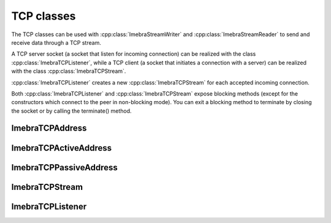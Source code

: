 TCP classes
============================

The TCP classes can be used with :cpp:class:`ImebraStreamWriter` and :cpp:class:`ImebraStreamReader` to
send and receive data through a TCP stream.

A TCP server socket (a socket that listen for incoming connection) can be realized with the class
:cpp:class:`ImebraTCPListener`, while a TCP client (a socket that initiates a connection with a
server) can be realized with the class :cpp:class:`ImebraTCPStream`.

:cpp:class:`ImebraTCPListener` creates a new :cpp:class:`ImebraTCPStream` for each accepted incoming connection.

Both :cpp:class:`ImebraTCPListener` and :cpp:class:`ImebraTCPStream` expose blocking methods (except for
the constructors which connect to the peer in non-blocking mode).
You can exit a blocking method to terminate by closing the socket or by calling the terminate() method.


ImebraTCPAddress
----------------
.. doxygenclass:: ImebraTCPAddress
   :members:

ImebraTCPActiveAddress
----------------------
.. doxygenclass:: ImebraTCPActiveAddress
   :members:

ImebraTCPPassiveAddress
-----------------------
.. doxygenclass:: ImebraTCPPassiveAddress
   :members:

ImebraTCPStream
---------------
.. doxygenclass:: ImebraTCPStream
   :members:

ImebraTCPListener
-----------------
.. doxygenclass:: ImebraTCPListener
   :members:
